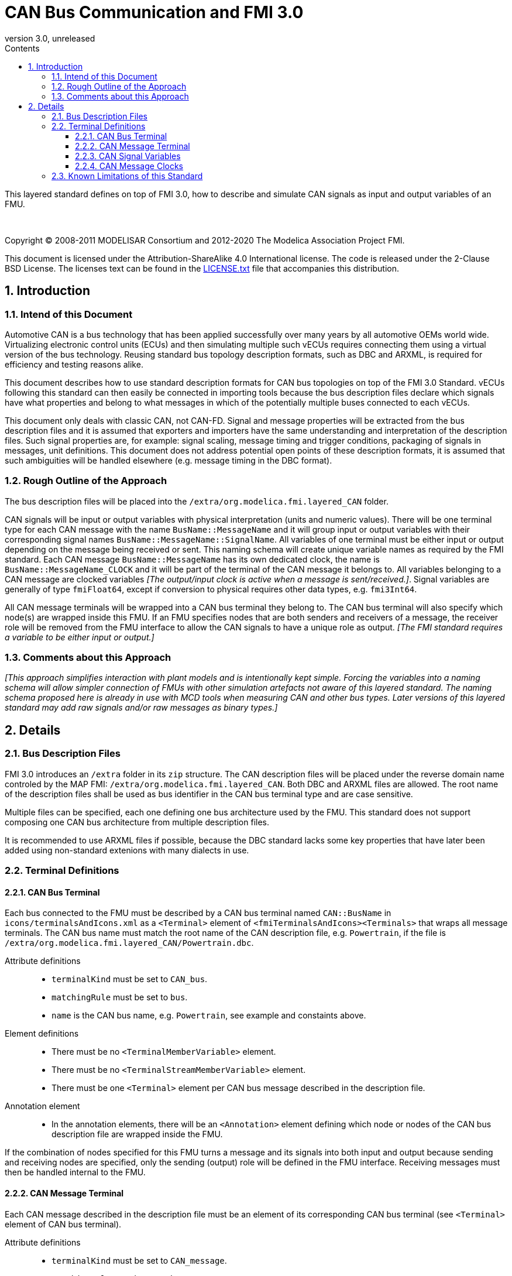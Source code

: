 = CAN Bus Communication and FMI 3.0
:sectnums:
:sectnumlevels: 5
:toc: left
:toc-title: Contents
:toclevels: 5
:xrefstyle: short
:docinfo: shared
:docinfodir: docs
:stylesheet: docs/fmi-spec.css
:stem: latexmath
:source-highlighter: highlightjs
:nofooter:
:favicon: images/favicon.ico
:revdate: unreleased
:revnumber: 3.0
:icons: font

This layered standard defines on top of FMI 3.0, how to describe and simulate CAN signals as input and output variables of an FMU.

{empty} +
{empty}

Copyright (C) 2008-2011 MODELISAR Consortium and 2012-2020 The Modelica Association Project FMI.

This document is licensed under the Attribution-ShareAlike 4.0 International license.
The code is released under the 2-Clause BSD License.
The licenses text can be found in the https://raw.githubusercontent.com/modelica/fmi-standard/master/LICENSE.txt[LICENSE.txt] file that accompanies this distribution.

{empty}

== Introduction

=== Intend of this Document

Automotive CAN is a bus technology that has been applied successfully over many years by all automotive OEMs world wide.
Virtualizing electronic control units (ECUs) and then simulating multiple such vECUs requires connecting them using a virtual version of the bus technology.
Reusing standard bus topology description formats, such as DBC and ARXML, is required for efficiency and testing reasons alike.

This document describes how to use standard description formats for CAN bus topologies on top of the FMI 3.0 Standard.
vECUs following this standard can then easily be connected in importing tools because the bus description files declare which signals have what properties and belong to what messages in which of the potentially multiple buses connected to each vECUs.

This document only deals with classic CAN, not CAN-FD.
Signal and message properties will be extracted from the bus description files and it is assumed that exporters and importers have the same understanding and interpretation of the description files.
Such signal properties are, for example: signal scaling, message timing and trigger conditions, packaging of signals in messages, unit definitions.
This document does not address potential open points of these description formats, it is assumed that such ambiguities will be handled elsewhere (e.g. message timing in the DBC format).

=== Rough Outline of the Approach

The bus description files will be placed into the `/extra/org.modelica.fmi.layered_CAN` folder.

CAN signals will be input or output variables with physical interpretation (units and numeric values).
There will be one terminal type for each CAN message with the name `BusName::MessageName` and it will group input or output variables with their corresponding signal names `BusName::MessageName::SignalName`.
All variables of one terminal must be either input or output depending on the message being received or sent.
This naming schema will create unique variable names as required by the FMI standard.
Each CAN message `BusName::MessageName` has its own dedicated clock, the name is `BusName::MessageName_CLOCK` and it will be part of the terminal of the CAN message it belongs to.
All variables belonging to a CAN message are clocked variables _[The output/input clock is active when a message is sent/received.]_.
Signal variables are generally of type `fmiFloat64`, except if conversion to physical requires other data types, e.g. `fmi3Int64`.

All CAN message terminals will be wrapped into a CAN bus terminal they belong to.
The CAN bus terminal will also specify which node(s) are wrapped inside this FMU.
If an FMU specifies nodes that are both senders and receivers of a message, the receiver role will be removed from the FMU interface to allow the CAN signals to have a unique role as output.
_[The FMI standard requires a variable to be either input or output.]_

=== Comments about this Approach

_[This approach simplifies interaction with plant models and is intentionally kept simple._
_Forcing the variables into a naming schema will allow simpler connection of FMUs with other simulation artefacts not aware of this layered standard._
_The naming schema proposed here is already in use with MCD tools when measuring CAN and other bus types._
_Later versions of this layered standard may add raw signals and/or raw messages as binary types.]_

== Details

=== Bus Description Files

FMI 3.0 introduces an `/extra` folder in its `zip` structure.
The CAN description files will be placed under the reverse domain name controled by the MAP FMI: `/extra/org.modelica.fmi.layered_CAN`.
Both DBC and ARXML files are allowed.
The root name of the description files shall be used as bus identifier in the CAN bus terminal type and are case sensitive.

Multiple files can be specified, each one defining one bus architecture used by the FMU.
This standard does not support composing one CAN bus architecture from multiple description files.

It is recommended to use ARXML files if possible, because the DBC standard lacks some key properties that have later been added using non-standard extenions with many dialects in use.

=== Terminal Definitions

==== CAN Bus Terminal

Each bus connected to the FMU must be described by a CAN bus terminal named `CAN::BusName` in `icons/terminalsAndIcons.xml` as a `<Terminal>` element of `<fmiTerminalsAndIcons><Terminals>` that wraps all message terminals.
The CAN bus name must match the root name of the CAN description file, e.g. `Powertrain`, if the file is `/extra/org.modelica.fmi.layered_CAN/Powertrain.dbc`.

// TODO: EXAMPLE here

Attribute definitions::
 * `terminalKind` must be set to `CAN_bus`.
 * `matchingRule` must be set to `bus`.
 * `name` is the CAN bus name, e.g. `Powertrain`, see example and constaints above.

Element definitions::
 * There must be no `<TerminalMemberVariable>` element.
 * There must be no `<TerminalStreamMemberVariable>` element.
 * There must be one `<Terminal>` element per CAN bus message described in the description file.
 
Annotation element::
 * In the annotation elements, there will be an `<Annotation>` element defining which node or nodes of the CAN bus description file are wrapped inside the FMU.
 
If the combination of nodes specified for this FMU turns a message and its signals into both input and output because sending and receiving nodes are specified, only the sending (output) role will be defined in the FMU interface.
Receiving messages must then be handled internal to the FMU.
 
// TODO: how would that work in an annotation?
 
// TODO: do we need to define what the graphical represenation looks like? Or should we not allow it?
 
==== CAN Message Terminal

Each CAN message described in the description file must be an element of its corresponding CAN bus terminal (see `<Terminal>` element of CAN bus terminal).

Attribute definitions::
 * `terminalKind` must be set to `CAN_message`.
 * `matchingRule` must be set to `bus`.
 * `name` must match the message name of the CAN bus description file in `/extra/org.modelica.fmi.layered_CAN`, prefixed with the CAN bus name and `::`.

Element definitions::
 * There must be no `<TerminalStreamMemberVariable>` element.
 * There must be no `<Terminal>` element.
 * There must be one `<TerminalMemberVariable>` per CAN signal of this CAN message and a clock describing when this message is sent.
   All `<TerminalMemberVariables>` must have the same type of either input or output, including the clock.

==== CAN Signal Variables

Each CAN signal must be listed as `<TerminalMemberVariable>` of its corresponding CAN message terminal.

Attribute definitions::
 * `variableName` refers to the input or output variable name of the FMU and to enforce uniqueness is built as follows: `BusName::MessageName::SignalName`.
 * `memberName` is the `SignalName` as given in the bus description file.
 * `variableKind` is always `CAN_signal_physical`.

In case multiplexed signals are present in a message: all signals are present, but only the active signal according to the multiplex switch signal contains a valid value, all inactive values must be ignored _[those values could even be outside their specified min-max range without faul]_. 

==== CAN Message Clocks

In order to use FMU input and output variables as transport layer for CAN buses, clock variables are introduced.
When such clock is active the transmission of a CAN messages is indicated.
All clocked variables triggered by this clock belonging to the same CAN message are then valid and can be read by the recipients of this CAN messages.
The value of the clocked variable must be a message counter modulus 1024.

_[Using a message counter allows recipients to detect dropped messages.]_

=== Known Limitations of this Standard

This layered standard maps the CAN bus protocol onto co-simulation variables as transport layer simulating in many ways an ideal CAN bus.
Such an ideal CAN bus differ from physical CAN buses in the following ways:

 * Bus message arbitration: CAN messages are sent according to priority (determined by Frame_ID) on wire. Here all message are transmitted at the same time without delay.
 * Bus congestion/bandwidth: too many CAN messages for the bandwidth of the bus. Here the CAN bus has infinite capacity.
 * Protocol functions of higher levels: i.e. CAN Request for retransmit is a specific protocol function. Here such specialties must be handled by the first layer inside the FMU.
 * Incoming buffer overflow: when an ECU receives more messages than its buffer can hold. Here the FMU will receive all messages, regardless of buffer size.
 * Bus transmission errors: electrical errors which cause failed message transmission. Here no such transmission errors can occur, unless explicitly added into the simulation.
